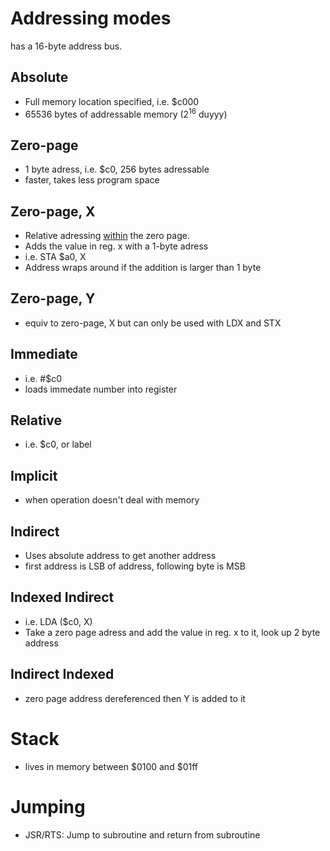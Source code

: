 * Addressing modes

has a 16-byte address bus.


** Absolute

- Full memory location specified, i.e. $c000
- 65536 bytes of addressable memory (2^16 duyyy)


** Zero-page

- 1 byte adress, i.e. $c0, 256 bytes adressable
- faster, takes less program space


** Zero-page, X

- Relative adressing _within_ the zero page. 
- Adds the value in reg. x with a 1-byte adress
- i.e. STA $a0, X
- Address wraps around if the addition is larger than 1 byte


** Zero-page, Y

- equiv to zero-page, X but can only be used with LDX and STX





** Immediate

- i.e. #$c0
- loads immedate number into register


** Relative

- i.e. $c0, or label


** Implicit

- when operation doesn't deal with memory


** Indirect

- Uses absolute address to get another address
- first address is LSB of address, following byte is MSB


** Indexed Indirect

- i.e. LDA ($c0, X)
- Take a zero page adress and add the value in reg. x to it, look up 2 byte address



** Indirect Indexed

- zero page address dereferenced then Y is added to it

* Stack

- lives in memory between $0100 and $01ff

* Jumping

- JSR/RTS: Jump to subroutine and return from subroutine

